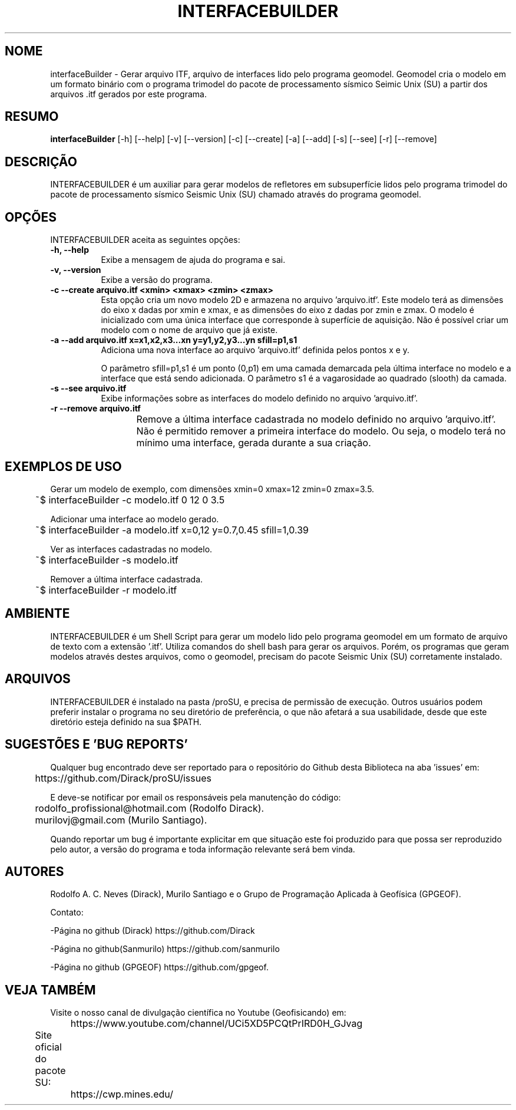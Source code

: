 .TH INTERFACEBUILDER 1 "03 ABR 2020" "Versão 1.0" "INTERFACEBUILDER Manual de uso"

.SH NOME
interfaceBuilder - Gerar arquivo ITF, arquivo de interfaces lido pelo programa geomodel.
Geomodel cria o modelo em um formato binário com o programa trimodel do pacote de processamento 
sísmico Seimic Unix (SU) a partir dos arquivos .itf gerados por este programa.

.SH RESUMO
.B interfaceBuilder
[\-h] [\-\-help] [-v] [\-\-version] [\-c] [\-\-create] [\-a] [\-\-add]
[\-s] [\-\-see] [\-r] [\-\-remove]

.SH DESCRIÇÃO
.PP
INTERFACEBUILDER é um auxiliar para gerar modelos de refletores em subsuperfície
lidos pelo programa trimodel do pacote de processamento sísmico Seismic Unix (SU)
chamado através do programa geomodel.

.SH OPÇÕES
INTERFACEBUILDER aceita as seguintes opções:
.TP 8
.B  \-h, \-\-help
Exibe a mensagem de ajuda do programa e sai.
.TP 8
.B \-v, \-\-version
Exibe a versão do programa.
.TP 8
.B \-c \-\-create arquivo.itf <xmin> <xmax> <zmin> <zmax>
Esta opção cria um novo modelo 2D e armazena no arquivo 'arquivo.itf'.
Este modelo terá as dimensões do eixo x dadas por
xmin e xmax, e as dimensões do eixo z dadas por zmin e zmax.
O modelo é inicializado com uma única interface que corresponde à superfície
de aquisição. Não é possível criar um modelo com o nome de arquivo que já existe.

.TP 8
.B \-a \-\-add arquivo.itf x=x1,x2,x3...xn y=y1,y2,y3...yn sfill=p1,s1
Adiciona uma nova interface ao arquivo 'arquivo.itf' definida pelos pontos
x e y.

O parâmetro sfill=p1,s1 é um ponto (0,p1) em uma camada demarcada pela
última interface no modelo e a interface que está sendo adicionada.
O parâmetro s1 é a vagarosidade ao quadrado (slooth) da camada.

.TP 8
.B \-s \-\-see arquivo.itf
Exibe informações sobre as interfaces do modelo definido no arquivo 'arquivo.itf'.

.TP 8
.B \-r \-\-remove arquivo.itf
Remove a última interface cadastrada no modelo definido no arquivo 'arquivo.itf'.
Não é permitido remover a primeira interface do modelo. Ou seja, o modelo terá no
mínimo uma interface, gerada durante a sua criação.
	
.SH EXEMPLOS DE USO
.PP
Gerar um modelo de exemplo, com dimensões xmin=0 xmax=12 zmin=0 zmax=3.5.

	~$ interfaceBuilder -c modelo.itf 0 12 0 3.5

.PP
Adicionar uma interface ao modelo gerado.

	~$ interfaceBuilder -a modelo.itf x=0,12 y=0.7,0.45 sfill=1,0.39

.PP
Ver as interfaces cadastradas no modelo.

	~$ interfaceBuilder -s modelo.itf

.PP
Remover a última interface cadastrada.

	~$ interfaceBuilder -r modelo.itf

.SH AMBIENTE
INTERFACEBUILDER é um Shell Script para gerar um modelo lido pelo programa geomodel
em um formato de arquivo de texto com a extensão '.itf'.
Utiliza comandos do shell bash para gerar os arquivos. Porém,
os programas que geram modelos através destes arquivos, como o geomodel,
precisam do pacote Seismic Unix (SU) corretamente instalado. 

.SH ARQUIVOS
INTERFACEBUILDER é instalado na pasta /proSU, e precisa de permissão de execução.
Outros usuários podem preferir instalar o programa no seu diretório de preferência, o que
não afetará a sua usabilidade, desde que este diretório esteja definido na sua $PATH.

.SH SUGESTÕES E 'BUG REPORTS'
Qualquer bug encontrado deve ser reportado para o repositório do
Github desta Biblioteca na aba 'issues' em:

	https://github.com/Dirack/proSU/issues

E deve-se notificar por email os responsáveis pela manutenção do código:

	rodolfo_profissional@hotmail.com (Rodolfo Dirack).

	murilovj@gmail.com (Murilo Santiago).

Quando reportar um bug é importante explicitar em que situação este foi produzido
para que possa ser reproduzido pelo autor, a versão do programa e toda informação
relevante será bem vinda.

.SH AUTORES
Rodolfo A. C. Neves (Dirack), Murilo Santiago e o Grupo de Programação Aplicada à Geofísica (GPGEOF).

Contato:

-Página no github (Dirack) https://github.com/Dirack

-Página no github(Sanmurilo) https://github.com/sanmurilo

-Página no github (GPGEOF) https://github.com/gpgeof.

.SH VEJA TAMBÉM
Visite o nosso canal de divulgação científica no Youtube (Geofisicando) em:

	https://www.youtube.com/channel/UCi5XD5PCQtPrIRD0H_GJvag

Site oficial do pacote SU:
	
	https://cwp.mines.edu/
